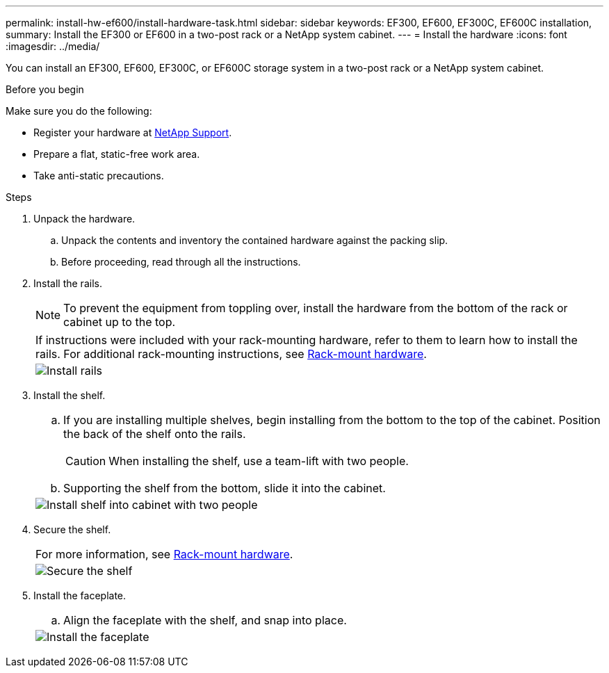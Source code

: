 ---
permalink: install-hw-ef600/install-hardware-task.html
sidebar: sidebar
keywords: EF300, EF600, EF300C, EF600C installation,
summary: Install the EF300 or EF600 in a two-post rack or a NetApp system cabinet.
---
= Install the hardware
:icons: font
:imagesdir: ../media/

[.lead]
You can install an EF300, EF600, EF300C, or EF600C storage system in a two-post rack or a NetApp system cabinet.

.Before you begin

Make sure you do the following:

* Register your hardware at http://mysupport.netapp.com/[NetApp Support^].
* Prepare a flat, static-free work area.
* Take anti-static precautions.

.Steps

. Unpack the hardware.
 .. Unpack the contents and inventory the contained hardware against the packing slip.
 .. Before proceeding, read through all the instructions.
. Install the rails.
+
NOTE: To prevent the equipment from toppling over, install the hardware from the bottom of the rack or cabinet up to the top.
+
|===
a|
If instructions were included with your rack-mounting hardware, refer to them to learn  how to install the rails. For additional rack-mounting instructions, see link:../rackmount-hardware.html[Rack-mount hardware].
a|
image:../media/install_rails_inst-hw-ef600.png["Install rails"]
|===

. Install the shelf.
+
|===
a|

 .. If you are installing multiple shelves, begin installing from the bottom to the top of the cabinet. Position the back of the shelf onto the rails.
+
CAUTION: When installing the shelf, use a team-lift with two people.

 .. Supporting the shelf from the bottom, slide it into the cabinet.

a|
image:../media/install_ef600.png["Install shelf into cabinet with two people"]
|===

. Secure the shelf.
+
|===
a|
For more information, see link:../rackmount-hardware.html[Rack-mount hardware].
a|
image:../media/secure_shelf_inst-hw-ef600.png["Secure the shelf"]
|===

. Install the faceplate.
+
|===
a|

 .. Align the faceplate with the shelf, and snap into place.

a|
image:../media/install_faceplate_2_0_inst-hw-ef600.png["Install the faceplate"]
|===
